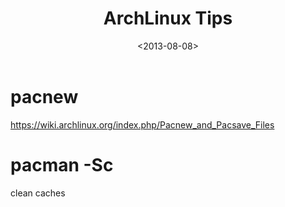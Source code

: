 #+TITLE: ArchLinux Tips
#+DATE: <2013-08-08>

* pacnew
https://wiki.archlinux.org/index.php/Pacnew_and_Pacsave_Files

* pacman -Sc
clean caches
